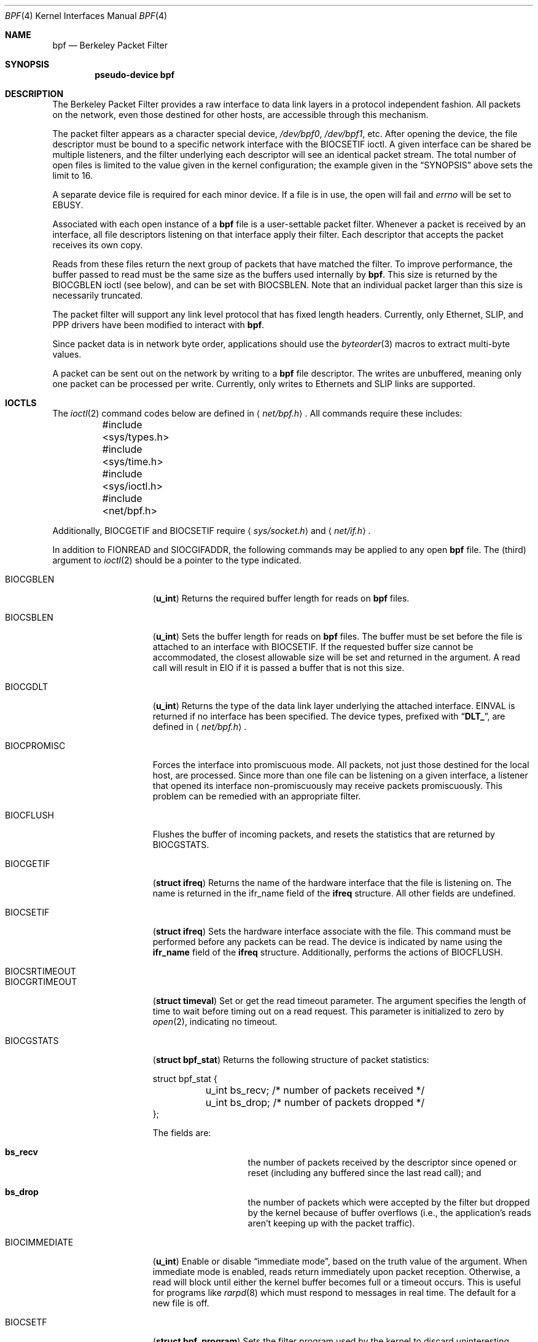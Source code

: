 .\" Copyright (c) 1990 The Regents of the University of California.
.\" All rights reserved.
.\"
.\" Redistribution and use in source and binary forms, with or without
.\" modification, are permitted provided that: (1) source code distributions
.\" retain the above copyright notice and this paragraph in its entirety, (2)
.\" distributions including binary code include the above copyright notice and
.\" this paragraph in its entirety in the documentation or other materials
.\" provided with the distribution, and (3) all advertising materials mentioning
.\" features or use of this software display the following acknowledgement:
.\" ``This product includes software developed by the University of California,
.\" Lawrence Berkeley Laboratory and its contributors.'' Neither the name of
.\" the University nor the names of its contributors may be used to endorse
.\" or promote products derived from this software without specific prior
.\" written permission.
.\" THIS SOFTWARE IS PROVIDED ``AS IS'' AND WITHOUT ANY EXPRESS OR IMPLIED
.\" WARRANTIES, INCLUDING, WITHOUT LIMITATION, THE IMPLIED WARRANTIES OF
.\" MERCHANTABILITY AND FITNESS FOR A PARTICULAR PURPOSE.
.\"
.\" This document is derived in part from the enet man page (enet.4)
.\" distributed with 4.3BSD Unix.
.\"
.\" $FreeBSD$
.\"
.Dd January 16, 1996
.Dt BPF 4
.Os BSD 4.4
.Sh NAME
.Nm bpf
.Nd Berkeley Packet Filter
.Sh SYNOPSIS
.Cd pseudo-device bpf
.Sh DESCRIPTION
The Berkeley Packet Filter
provides a raw interface to data link layers in a protocol
independent fashion.
All packets on the network, even those destined for other hosts,
are accessible through this mechanism.
.Pp
The packet filter appears as a character special device,
.Pa /dev/bpf0 ,
.Pa /dev/bpf1 ,
etc.
After opening the device, the file descriptor must be bound to a
specific network interface with the
.Dv BIOCSETIF
ioctl.
A given interface can be shared be multiple listeners, and the filter
underlying each descriptor will see an identical packet stream.
The total number of open
files is limited to the value given in the kernel configuration; the
example given in the
.Sx SYNOPSIS
above sets the limit to 16.
.Pp
A separate device file is required for each minor device.
If a file is in use, the open will fail and
.Va errno
will be set to
.Er EBUSY .
.Pp
Associated with each open instance of a
.Nm bpf
file is a user-settable packet filter.
Whenever a packet is received by an interface,
all file descriptors listening on that interface apply their filter.
Each descriptor that accepts the packet receives its own copy. 
.Pp
Reads from these files return the next group of packets
that have matched the filter. 
To improve performance, the buffer passed to read must be
the same size as the buffers used internally by
.Nm bpf .
This size is returned by the
.Dv BIOCGBLEN
ioctl (see below), and 
can be set with
.Dv BIOCSBLEN.
Note that an individual packet larger than this size is necessarily
truncated.
.Pp
The packet filter will support any link level protocol that has fixed length
headers.  Currently, only Ethernet, 
.Tn SLIP ,
and
.Tn PPP
drivers have been modified to interact with
.Nm bpf .
.Pp
Since packet data is in network byte order, applications should use the
.Xr byteorder 3
macros to extract multi-byte values.
.Pp
A packet can be sent out on the network by writing to a
.Nm bpf
file descriptor.  The writes are unbuffered, meaning only one
packet can be processed per write.
Currently, only writes to Ethernets and
.Tn SLIP
links are supported.  
.Sh IOCTLS
The
.Xr ioctl 2
command codes below are defined in
.Aq Pa net/bpf.h .
All commands require
these includes:
.Bd -literal
	#include <sys/types.h>
	#include <sys/time.h>
	#include <sys/ioctl.h>
	#include <net/bpf.h> 
.Ed
.Pp
Additionally, 
.Dv BIOCGETIF
and
.Dv BIOCSETIF
require
.Aq Pa sys/socket.h
and
.Aq Pa net/if.h .

In addition to
.Dv FIONREAD
and
.Dv SIOCGIFADDR ,
the following commands may be applied to any open
.Nm
file.
The (third) argument to
.Xr ioctl 2
should be a pointer to the type indicated.

.Bl -tag -width BIOCGRTIMEOUT
.It Dv BIOCGBLEN
.Pq Li u_int
Returns the required buffer length for reads on
.Nm
files.
.It Dv BIOCSBLEN
.Pq Li u_int
Sets the buffer length for reads on
.Nm
files.  The buffer must be set before the file is attached to an interface
with
.Dv BIOCSETIF .
If the requested buffer size cannot be accommodated, the closest
allowable size will be set and returned in the argument.
A read call will result in 
.Er EIO
if it is passed a buffer that is not this size.
.It Dv BIOCGDLT
.Pq Li u_int
Returns the type of the data link layer underlying the attached interface.
.Er EINVAL
is returned if no interface has been specified.
The device types, prefixed with
.Dq Li DLT_ ,
are defined in
.Aq Pa net/bpf.h .
.It Dv BIOCPROMISC
Forces the interface into promiscuous mode.
All packets, not just those destined for the local host, are processed.
Since more than one file can be listening on a given interface,
a listener that opened its interface non-promiscuously may receive
packets promiscuously.  This problem can be remedied with an
appropriate filter. 
.It Dv BIOCFLUSH
Flushes the buffer of incoming packets,
and resets the statistics that are returned by BIOCGSTATS.
.It Dv BIOCGETIF
.Pq Li "struct ifreq"
Returns the name of the hardware interface that the file is listening on.
The name is returned in the ifr_name field of
the
.Li ifreq
structure.
All other fields are undefined.
.It Dv BIOCSETIF
.Pq Li "struct ifreq"
Sets the hardware interface associate with the file.  This
command must be performed before any packets can be read.
The device is indicated by name using the
.Li ifr_name
field of the
.Li ifreq
structure.
Additionally, performs the actions of 
.Dv BIOCFLUSH .
.It Dv BIOCSRTIMEOUT
.It Dv BIOCGRTIMEOUT
.Pq Li "struct timeval"
Set or get the read timeout parameter.
The argument
specifies the length of time to wait before timing
out on a read request.
This parameter is initialized to zero by
.Xr open 2 ,
indicating no timeout.
.It Dv BIOCGSTATS
.Pq Li "struct bpf_stat"
Returns the following structure of packet statistics:
.Bd -literal
struct bpf_stat {
	u_int bs_recv;    /* number of packets received */
	u_int bs_drop;    /* number of packets dropped */
};
.Ed
.Pp
The fields are:
.Bl -hang -offset indent
.It Li bs_recv
the number of packets received by the descriptor since opened or reset
(including any buffered since the last read call);
and 
.It Li bs_drop
the number of packets which were accepted by the filter but dropped by the
kernel because of buffer overflows
(i.e., the application's reads aren't keeping up with the packet traffic).
.El
.It Dv BIOCIMMEDIATE
.Pq Li u_int
Enable or disable
.Dq immediate mode ,
based on the truth value of the argument.
When immediate mode is enabled, reads return immediately upon packet
reception.  Otherwise, a read will block until either the kernel buffer
becomes full or a timeout occurs.
This is useful for programs like
.Xr rarpd 8
which must respond to messages in real time.
The default for a new file is off. 
.It Dv BIOCSETF
.Pq Li "struct bpf_program"
Sets the filter program used by the kernel to discard uninteresting
packets.  An array of instructions and its length is passed in using
the following structure:
.Bd -literal
struct bpf_program {
	int bf_len;
	struct bpf_insn *bf_insns; 
};
.Ed

The filter program is pointed to by the
.Li bf_insns
field while its length in units of 
.Sq Li struct bpf_insn
is given by the
.Li bf_len
field.
Also, the actions of
.Dv BIOCFLUSH are performed.
See section
.Sx "FILTER MACHINE"
for an explanation of the filter language.
.It Dv BIOCVERSION
.Pq Li "struct bpf_version"
Returns the major and minor version numbers of the filter language currently
recognized by the kernel.  Before installing a filter, applications must check
that the current version is compatible with the running kernel.  Version
numbers are compatible if the major numbers match and the application minor
is less than or equal to the kernel minor.  The kernel version number is
returned in the following structure:
.Bd -literal
struct bpf_version {
        u_short bv_major;
        u_short bv_minor;
};
.Ed
.Pp
The current version numbers are given by
.Dv BPF_MAJOR_VERSION
and
.Dv BPF_MINOR_VERSION
from
.Aq Pa net/bpf.h .
An incompatible filter
may result in undefined behavior (most likely, an error returned by
.Fn ioctl
or haphazard packet matching).
.It Dv BIOCSHDRCMPLT
.It Dv BIOCGHDRCMPLT
.Pq Li u_int
Set or get the status of the
.Dq header complete
flag.
Set to zero if the link level source address should be filled in automatically
by the the interface output routine.  Set to one if the link level source
address will be written, as provided, to the wire.  This flag is initialized
to zero by default.
.It Dv BIOCSSEESENT
.It Dv BIOCGSEESENT
.Pq Li u_int
Set or get the flag determining whether locally generated packets on the
interface should be returned by BPF.  Set to zero to see only incoming
packets on the interface.  Set to one to see packets originating
locally and remotely on the interface.  This flag is initialized to one by
default.
.Sh BPF HEADER
The following structure is prepended to each packet returned by
.Xr read 2 :
.Bd -literal
struct bpf_hdr {
        struct timeval bh_tstamp;     /* time stamp */
        u_long bh_caplen;             /* length of captured portion */
        u_long bh_datalen;            /* original length of packet */
        u_short bh_hdrlen;            /* length of bpf header (this struct
					 plus alignment padding */
};
.Ed
.Pp
The fields, whose values are stored in host order, and are:
.Pp
.Bl -tag -compact -width bh_datalen
.It Li bh_tstamp
The time at which the packet was processed by the packet filter.
.It Li bh_caplen
The length of the captured portion of the packet.  This is the minimum of
the truncation amount specified by the filter and the length of the packet.
.It Li bh_datalen
The length of the packet off the wire.
This value is independent of the truncation amount specified by the filter.
.It Li bh_hdrlen
The length of the
.Nm
header, which may not be equal to
.\" XXX - not really a function call
.Fn sizeof "struct bpf_hdr" .
.El
.Pp
The 
.Li bh_hdrlen
field exists to account for
padding between the header and the link level protocol.
The purpose here is to guarantee proper alignment of the packet
data structures, which is required on alignment sensitive 
architectures and improves performance on many other architectures.
The packet filter insures that the 
.Li bpf_hdr
and the network layer
header will be word aligned.  Suitable precautions
must be taken when accessing the link layer protocol fields on alignment
restricted machines.  (This isn't a problem on an Ethernet, since
the type field is a short falling on an even offset,
and the addresses are probably accessed in a bytewise fashion).
.Pp
Additionally, individual packets are padded so that each starts
on a word boundary.  This requires that an application
has some knowledge of how to get from packet to packet.
The macro
.Dv BPF_WORDALIGN
is defined in
.Aq Pa net/bpf.h
to facilitate
this process.  It rounds up its argument
to the nearest word aligned value (where a word is
.Dv BPF_ALIGNMENT
bytes wide).
.Pp
For example, if
.Sq Li p
points to the start of a packet, this expression
will advance it to the next packet:
.Dl p = (char *)p + BPF_WORDALIGN(p->bh_hdrlen + p->bh_caplen)
.Pp
For the alignment mechanisms to work properly, the
buffer passed to 
.Xr read 2
must itself be word aligned.  
The
.Xr malloc 3
function
will always return an aligned buffer.
.Sh FILTER MACHINE
A filter program is an array of instructions, with all branches forwardly
directed, terminated by a 
.Em return
instruction.
Each instruction performs some action on the pseudo-machine state,
which consists of an accumulator, index register, scratch memory store,
and implicit program counter.

The following structure defines the instruction format:
.Bd -literal
struct bpf_insn {
	u_short	code;
	u_char 	jt;
	u_char 	jf;
	u_long k;
};
.Ed

The 
.Li k
field is used in different ways by different instructions, 
and the
.Li jt
and 
.Li jf
fields are used as offsets
by the branch instructions.
The opcodes are encoded in a semi-hierarchical fashion.
There are eight classes of instructions: 
.Dv BPF_LD , 
.Dv BPF_LDX ,
.Dv BPF_ST ,
.Dv BPF_STX ,
.Dv BPF_ALU ,
.Dv BPF_JMP ,
.Dv BPF_RET ,
and
.Dv BPF_MISC .
Various other mode and 
operator bits are or'd into the class to give the actual instructions.
The classes and modes are defined in
.Aq Pa net/bpf.h .

Below are the semantics for each defined
.Nm
instruction.
We use the convention that A is the accumulator, X is the index register,
P[] packet data, and M[] scratch memory store.
P[i:n] gives the data at byte offset
.Dq i
in the packet,
interpreted as a word (n=4),
unsigned halfword (n=2), or unsigned byte (n=1).
M[i] gives the i'th word in the scratch memory store, which is only
addressed in word units.  The memory store is indexed from 0 to 
.Dv BPF_MEMWORDS
- 1.
.Li k ,
.Li jt ,
and
.Li jf
are the corresponding fields in the
instruction definition.
.Dq len
refers to the length of the packet.
.Pp
.Bl -tag -width BPF_STXx -compact
.It Dv BPF_LD
These instructions copy a value into the accumulator.  The type of the
source operand is specified by an
.Dq addressing mode
and can be a constant
.Pq Dv BPF_IMM ,
packet data at a fixed offset
.Pq Dv BPF_ABS ,
packet data at a variable offset
.Pq Dv BPF_IND ,
the packet length
.Pq Dv BPF_LEN ,
or a word in the scratch memory store
.Pq Dv BPF_MEM .
For 
.Dv BPF_IND
and
.Dv BPF_ABS,
the data size must be specified as a word
.Pq Dv BPF_W ,
halfword
.Pq Dv BPF_H ,
or byte
.Pq Dv BPF_B .
The semantics of all the recognized 
.Dv BPF_LD
instructions follow.
.Pp
.Bl -tag -width "BPF_LD+BPF_W+BPF_IND" -compact
.It Li BPF_LD+BPF_W+BPF_ABS
A <- P[k:4]
.It Li BPF_LD+BPF_H+BPF_ABS
A <- P[k:2]
.It Li BPF_LD+BPF_B+BPF_ABS
A <- P[k:1]
.It Li BPF_LD+BPF_W+BPF_IND
A <- P[X+k:4]
.It Li BPF_LD+BPF_H+BPF_IND
A <- P[X+k:2]
.It Li BPF_LD+BPF_B+BPF_IND
A <- P[X+k:1]
.It Li BPF_LD+BPF_W+BPF_LEN
A <- len
.It Li BPF_LD+BPF_IMM
A <- k
.It Li BPF_LD+BPF_MEM
A <- M[k]
.El

.It Dv BPF_LDX
These instructions load a value into the index register.  Note that
the addressing modes are more restrictive than those of the accumulator loads,
but they include
.Dv BPF_MSH ,
a hack for efficiently loading the IP header length.

.Bl -tag -width "BPF_LDX+BPF_W+BPF_MEM" -compact
.It Li BPF_LDX+BPF_W+BPF_IMM
X <- k
.It Li BPF_LDX+BPF_W+BPF_MEM
X <- M[k]
.It Li BPF_LDX+BPF_W+BPF_LEN
X <- len
.It Li BPF_LDX+BPF_B+BPF_MSH
X <- 4*(P[k:1]&0xf)
.El

.It Dv BPF_ST
This instruction stores the accumulator into the scratch memory.
We do not need an addressing mode since there is only one possibility
for the destination.

.Bl -tag -width "BPF_ST" -compact
.It Li BPF_ST
M[k] <- A
.El

.It Dv BPF_STX
This instruction stores the index register in the scratch memory store.

.Bl -tag -width "BPF_STX" -compact
.It Li BPF_STX
M[k] <- X
.El

.It Dv BPF_ALU
The alu instructions perform operations between the accumulator and
index register or constant, and store the result back in the accumulator.
For binary operations, a source mode is required 
.Po
.Dv BPF_K
or
.Dv BPF_X
.Pc .

.Bl -tag -width "BPF_ALU+BPF_MUL+BPF_K" -compact
.It Li BPF_ALU+BPF_ADD+BPF_K
A <- A + k
.It Li BPF_ALU+BPF_SUB+BPF_K
A <- A - k
.It Li BPF_ALU+BPF_MUL+BPF_K
A <- A * k
.It Li BPF_ALU+BPF_DIV+BPF_K
A <- A / k
.It Li BPF_ALU+BPF_AND+BPF_K
A <- A & k
.It Li BPF_ALU+BPF_OR+BPF_K
A <- A | k
.It Li BPF_ALU+BPF_LSH+BPF_K
A <- A << k
.It Li BPF_ALU+BPF_RSH+BPF_K
A <- A >> k
.It Li BPF_ALU+BPF_ADD+BPF_X
A <- A + X
.It Li BPF_ALU+BPF_SUB+BPF_X
A <- A - X
.It Li BPF_ALU+BPF_MUL+BPF_X
A <- A * X
.It Li BPF_ALU+BPF_DIV+BPF_X
A <- A / X
.It Li BPF_ALU+BPF_AND+BPF_X
A <- A & X
.It Li BPF_ALU+BPF_OR+BPF_X
A <- A | X
.It Li BPF_ALU+BPF_LSH+BPF_X
A <- A << X
.It Li BPF_ALU+BPF_RSH+BPF_X
A <- A >> X
.It Li BPF_ALU+BPF_NEG
A <- -A
.El

.It Dv BPF_JMP
The jump instructions alter flow of control.  Conditional jumps
compare the accumulator against a constant
.Pq Dv BPF_K
or the index register
.Pq Dv BPF_X .
If the result is true (or non-zero),
the true branch is taken, otherwise the false branch is taken.
Jump offsets are encoded in 8 bits so the longest jump is 256 instructions.
However, the jump always
.Pq Dv BPF_JA
opcode uses the 32 bit
.Li k 
field as the offset, allowing arbitrarily distant destinations.
All conditionals use unsigned comparison conventions.

.Bl -tag -width "BPF_JMP+BPF_KSET+BPF_X" -compact
.It Li BPF_JMP+BPF_JA
pc += k
.It Li BPF_JMP+BPF_JGT+BPF_K
pc += (A > k) ? jt : jf
.It Li BPF_JMP+BPF_JGE+BPF_K
pc += (A >= k) ? jt : jf
.It Li BPF_JMP+BPF_JEQ+BPF_K
pc += (A == k) ? jt : jf
.It Li BPF_JMP+BPF_JSET+BPF_K
pc += (A & k) ? jt : jf
.It Li BPF_JMP+BPF_JGT+BPF_X
pc += (A > X) ? jt : jf
.It Li BPF_JMP+BPF_JGE+BPF_X
pc += (A >= X) ? jt : jf
.It Li BPF_JMP+BPF_JEQ+BPF_X
pc += (A == X) ? jt : jf
.It Li BPF_JMP+BPF_JSET+BPF_X
pc += (A & X) ? jt : jf
.El

.It Dv BPF_RET
The return instructions terminate the filter program and specify the amount
of packet to accept (i.e., they return the truncation amount).  A return
value of zero indicates that the packet should be ignored.
The return value is either a constant
.Pq Dv BPF_K
or the accumulator
.Pq Dv BPF_A .

.Bl -tag -width "BPF_RET+BPF_K" -compact
.It Li BPF_RET+BPF_A
accept A bytes
.It Li BPF_RET+BPF_K
accept k bytes
.El

.It Dv BPF_MISC
The miscellaneous category was created for anything that doesn't
fit into the above classes, and for any new instructions that might need to
be added.  Currently, these are the register transfer instructions
that copy the index register to the accumulator or vice versa.

.Bl -tag -width "BPF_MISC+BPF_TAX" -compact
.It Li BPF_MISC+BPF_TAX
X <- A
.It Li BPF_MISC+BPF_TXA
A <- X
.El
.Pp
The
.Nm
interface provides the following macros to facilitate 
array initializers:
.Fn BPF_STMT opcode operand
and 
.Fn BPF_JUMP opcode operand true_offset false_offset .
.Pp
.Sh EXAMPLES
The following filter is taken from the Reverse ARP Daemon.  It accepts
only Reverse ARP requests.
.Bd -literal
struct bpf_insn insns[] = {
	BPF_STMT(BPF_LD+BPF_H+BPF_ABS, 12),
	BPF_JUMP(BPF_JMP+BPF_JEQ+BPF_K, ETHERTYPE_REVARP, 0, 3),
	BPF_STMT(BPF_LD+BPF_H+BPF_ABS, 20),
	BPF_JUMP(BPF_JMP+BPF_JEQ+BPF_K, REVARP_REQUEST, 0, 1),
	BPF_STMT(BPF_RET+BPF_K, sizeof(struct ether_arp) + 
		 sizeof(struct ether_header)),
	BPF_STMT(BPF_RET+BPF_K, 0),
};
.Ed
.Pp
This filter accepts only IP packets between host 128.3.112.15 and
128.3.112.35.
.Bd -literal
struct bpf_insn insns[] = {
	BPF_STMT(BPF_LD+BPF_H+BPF_ABS, 12),
	BPF_JUMP(BPF_JMP+BPF_JEQ+BPF_K, ETHERTYPE_IP, 0, 8),
	BPF_STMT(BPF_LD+BPF_W+BPF_ABS, 26),
	BPF_JUMP(BPF_JMP+BPF_JEQ+BPF_K, 0x8003700f, 0, 2),
	BPF_STMT(BPF_LD+BPF_W+BPF_ABS, 30),
	BPF_JUMP(BPF_JMP+BPF_JEQ+BPF_K, 0x80037023, 3, 4),
	BPF_JUMP(BPF_JMP+BPF_JEQ+BPF_K, 0x80037023, 0, 3),
	BPF_STMT(BPF_LD+BPF_W+BPF_ABS, 30),
	BPF_JUMP(BPF_JMP+BPF_JEQ+BPF_K, 0x8003700f, 0, 1),
	BPF_STMT(BPF_RET+BPF_K, (u_int)-1),
	BPF_STMT(BPF_RET+BPF_K, 0),
};
.Ed
.Pp
Finally, this filter returns only TCP finger packets.  We must parse
the IP header to reach the TCP header.  The 
.Dv BPF_JSET
instruction
checks that the IP fragment offset is 0 so we are sure
that we have a TCP header.
.Bd -literal
struct bpf_insn insns[] = {
	BPF_STMT(BPF_LD+BPF_H+BPF_ABS, 12),
	BPF_JUMP(BPF_JMP+BPF_JEQ+BPF_K, ETHERTYPE_IP, 0, 10),
	BPF_STMT(BPF_LD+BPF_B+BPF_ABS, 23),
	BPF_JUMP(BPF_JMP+BPF_JEQ+BPF_K, IPPROTO_TCP, 0, 8),
	BPF_STMT(BPF_LD+BPF_H+BPF_ABS, 20),
	BPF_JUMP(BPF_JMP+BPF_JSET+BPF_K, 0x1fff, 6, 0),
	BPF_STMT(BPF_LDX+BPF_B+BPF_MSH, 14),
	BPF_STMT(BPF_LD+BPF_H+BPF_IND, 14),
	BPF_JUMP(BPF_JMP+BPF_JEQ+BPF_K, 79, 2, 0),
	BPF_STMT(BPF_LD+BPF_H+BPF_IND, 16),
	BPF_JUMP(BPF_JMP+BPF_JEQ+BPF_K, 79, 0, 1),
	BPF_STMT(BPF_RET+BPF_K, (u_int)-1),
	BPF_STMT(BPF_RET+BPF_K, 0),
};
.Ed
.Sh SEE ALSO
.Xr tcpdump 1 ,
.Xr ioctl 2 ,
.Xr byteorder 3 ,
.Xr ng_bpf 8
.Rs
.%A McCanne, S.
.%A Jacobson V.
.%T "An efficient, extensible, and portable network monitor"
.Re
.Sh FILES
.Bl -tag -compact -width /dev/bpfXXX
.It Pa /dev/bpf Ns Sy n
the packet filter device
.El
.Sh BUGS
The read buffer must be of a fixed size (returned by the 
.Dv BIOCGBLEN
ioctl).
.Pp
A file that does not request promiscuous mode may receive promiscuously
received packets as a side effect of another file requesting this
mode on the same hardware interface.  This could be fixed in the kernel
with additional processing overhead.  However, we favor the model where 
all files must assume that the interface is promiscuous, and if 
so desired, must utilize a filter to reject foreign packets.
.Pp
Data link protocols with variable length headers are not currently supported.
.Sh HISTORY
.Pp
The Enet packet filter was created in 1980 by Mike Accetta and
Rick Rashid at Carnegie-Mellon University.  Jeffrey Mogul, at
Stanford, ported the code to BSD and continued its development from 
1983 on.  Since then, it has evolved into the Ultrix Packet Filter
at
.Tn DEC ,
a
.Tn STREAMS
.Tn NIT
module under
.Tn SunOS 4.1 ,
and
.Tn BPF .
.Sh AUTHORS
.An Steven McCanne ,
of Lawrence Berkeley Laboratory, implemented BPF in
Summer 1990.  Much of the design is due to
.An Van Jacobson .
